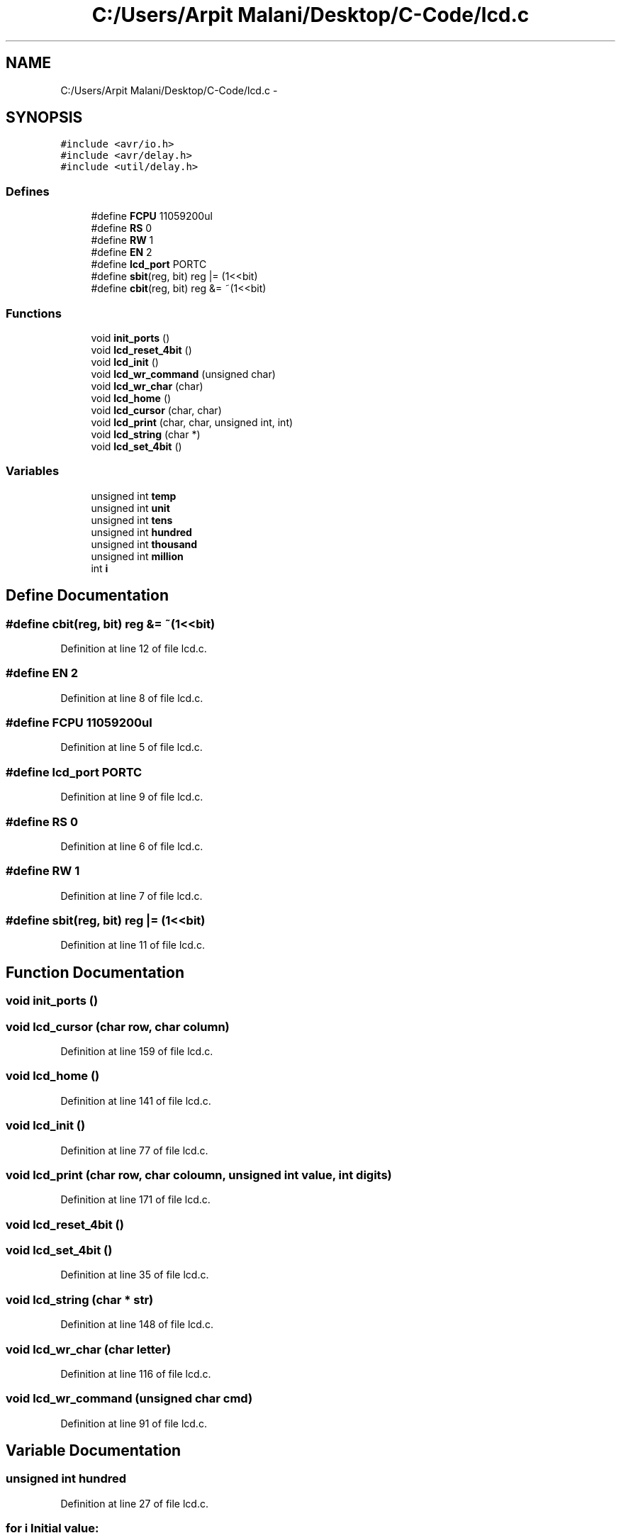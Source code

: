 .TH "C:/Users/Arpit Malani/Desktop/C-Code/lcd.c" 3 "Tue Nov 9 2010" "Version 1.2" "Map Tracer" \" -*- nroff -*-
.ad l
.nh
.SH NAME
C:/Users/Arpit Malani/Desktop/C-Code/lcd.c \- 
.SH SYNOPSIS
.br
.PP
\fC#include <avr/io.h>\fP
.br
\fC#include <avr/delay.h>\fP
.br
\fC#include <util/delay.h>\fP
.br

.SS "Defines"

.in +1c
.ti -1c
.RI "#define \fBFCPU\fP   11059200ul"
.br
.ti -1c
.RI "#define \fBRS\fP   0"
.br
.ti -1c
.RI "#define \fBRW\fP   1"
.br
.ti -1c
.RI "#define \fBEN\fP   2"
.br
.ti -1c
.RI "#define \fBlcd_port\fP   PORTC"
.br
.ti -1c
.RI "#define \fBsbit\fP(reg, bit)   reg |= (1<<bit)"
.br
.ti -1c
.RI "#define \fBcbit\fP(reg, bit)   reg &= ~(1<<bit)"
.br
.in -1c
.SS "Functions"

.in +1c
.ti -1c
.RI "void \fBinit_ports\fP ()"
.br
.ti -1c
.RI "void \fBlcd_reset_4bit\fP ()"
.br
.ti -1c
.RI "void \fBlcd_init\fP ()"
.br
.ti -1c
.RI "void \fBlcd_wr_command\fP (unsigned char)"
.br
.ti -1c
.RI "void \fBlcd_wr_char\fP (char)"
.br
.ti -1c
.RI "void \fBlcd_home\fP ()"
.br
.ti -1c
.RI "void \fBlcd_cursor\fP (char, char)"
.br
.ti -1c
.RI "void \fBlcd_print\fP (char, char, unsigned int, int)"
.br
.ti -1c
.RI "void \fBlcd_string\fP (char *)"
.br
.ti -1c
.RI "void \fBlcd_set_4bit\fP ()"
.br
.in -1c
.SS "Variables"

.in +1c
.ti -1c
.RI "unsigned int \fBtemp\fP"
.br
.ti -1c
.RI "unsigned int \fBunit\fP"
.br
.ti -1c
.RI "unsigned int \fBtens\fP"
.br
.ti -1c
.RI "unsigned int \fBhundred\fP"
.br
.ti -1c
.RI "unsigned int \fBthousand\fP"
.br
.ti -1c
.RI "unsigned int \fBmillion\fP"
.br
.ti -1c
.RI "int \fBi\fP"
.br
.in -1c
.SH "Define Documentation"
.PP 
.SS "#define cbit(reg, bit)   reg &= ~(1<<bit)"
.PP
Definition at line 12 of file lcd.c.
.SS "#define EN   2"
.PP
Definition at line 8 of file lcd.c.
.SS "#define FCPU   11059200ul"
.PP
Definition at line 5 of file lcd.c.
.SS "#define lcd_port   PORTC"
.PP
Definition at line 9 of file lcd.c.
.SS "#define RS   0"
.PP
Definition at line 6 of file lcd.c.
.SS "#define RW   1"
.PP
Definition at line 7 of file lcd.c.
.SS "#define sbit(reg, bit)   reg |= (1<<bit)"
.PP
Definition at line 11 of file lcd.c.
.SH "Function Documentation"
.PP 
.SS "void init_ports ()"
.SS "void lcd_cursor (char row, char column)"
.PP
Definition at line 159 of file lcd.c.
.SS "void lcd_home ()"
.PP
Definition at line 141 of file lcd.c.
.SS "void lcd_init ()"
.PP
Definition at line 77 of file lcd.c.
.SS "void lcd_print (char row, char coloumn, unsigned int value, int digits)"
.PP
Definition at line 171 of file lcd.c.
.SS "void lcd_reset_4bit ()"
.SS "void lcd_set_4bit ()"
.PP
Definition at line 35 of file lcd.c.
.SS "void lcd_string (char * str)"
.PP
Definition at line 148 of file lcd.c.
.SS "void lcd_wr_char (char letter)"
.PP
Definition at line 116 of file lcd.c.
.SS "void lcd_wr_command (unsigned char cmd)"
.PP
Definition at line 91 of file lcd.c.
.SH "Variable Documentation"
.PP 
.SS "unsigned int \fBhundred\fP"
.PP
Definition at line 27 of file lcd.c.
.SS "for \fBi\fP"\fBInitial value:\fP
.PP
.nf
1:192
            
                x=uint16(x+b_x)
.fi
.PP
Definition at line 31 of file lcd.c.
.SS "unsigned int \fBmillion\fP"
.PP
Definition at line 29 of file lcd.c.
.SS "unsigned int \fBtemp\fP"
.PP
Definition at line 24 of file lcd.c.
.SS "unsigned int \fBtens\fP"
.PP
Definition at line 26 of file lcd.c.
.SS "unsigned int \fBthousand\fP"
.PP
Definition at line 28 of file lcd.c.
.SS "unsigned int \fBunit\fP"
.PP
Definition at line 25 of file lcd.c.
.SH "Author"
.PP 
Generated automatically by Doxygen for Map Tracer from the source code.
